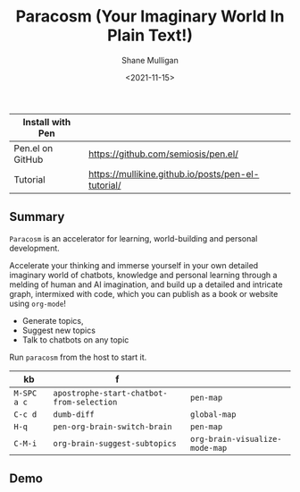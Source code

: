 #+HUGO_BASE_DIR: /home/shane/dump/home/shane/notes/ws/blog/blog
#+HUGO_SECTION: ./posts

#+TITLE: Paracosm (Your Imaginary World In Plain Text!)
#+DATE: <2021-11-15>
#+AUTHOR: Shane Mulligan
#+KEYWORDS: pen imaginary paracosm

| Install with Pen |                                                    |
|------------------+----------------------------------------------------|
| Pen.el on GitHub | https://github.com/semiosis/pen.el/                |
| Tutorial         | https://mullikine.github.io/posts/pen-el-tutorial/ |

** Summary
=Paracosm= is an accelerator for learning, world-building and personal development.

Accelerate your thinking and immerse yourself
in your own detailed imaginary world of
chatbots, knowledge and personal learning
through a melding of human and AI imagination,
and build up a detailed and intricate graph,
intermixed with code, which you can publish as
a book or website using =org-mode=!

- Generate topics,
- Suggest new topics
- Talk to chatbots on any topic

Run =paracosm= from the host to start it.

| kb          | f                                         |                                |
|-------------+-------------------------------------------+--------------------------------|
| =M-SPC a c= | =apostrophe-start-chatbot-from-selection= | =pen-map=                      |
| =C-c d=     | =dumb-diff=                               | =global-map=                   |
| =H-q=       | =pen-org-brain-switch-brain=              | =pen-map=                      |
| =C-M-i=     | =org-brain-suggest-subtopics=             | =org-brain-visualize-mode-map= |

** Demo
#+BEGIN_EXPORT html
<!-- Play on asciinema.com -->
<!-- <a title="asciinema recording" href="https://asciinema.org/a/x24fZOuk3q5dELt6VxXP1ZK3h" target="_blank"><img alt="asciinema recording" src="https://asciinema.org/a/x24fZOuk3q5dELt6VxXP1ZK3h.svg" /></a> -->
<!-- Play on the blog -->
<script src="https://asciinema.org/a/x24fZOuk3q5dELt6VxXP1ZK3h.js" id="asciicast-x24fZOuk3q5dELt6VxXP1ZK3h" async></script>
#+END_EXPORT